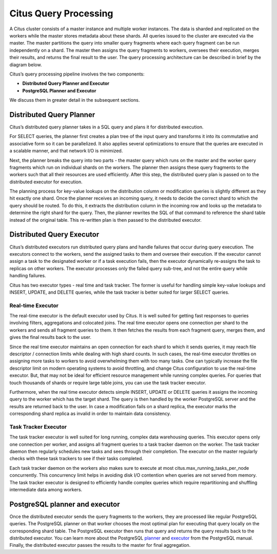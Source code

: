 .. _citus_query_processing:

Citus Query Processing
$$$$$$$$$$$$$$$$$$$$$$$$

A Citus cluster consists of a master instance and multiple worker instances. The data is sharded and replicated on the workers while the master stores metadata about these shards. All queries issued to the cluster are executed via the master. The master partitions the query into smaller query fragments where each query fragment can be run independently on a shard. The master then assigns the query fragments to workers, oversees their execution, merges their results, and returns the final result to the user. The query processing architecture can be described in brief by the diagram below.

.. image:: ../images/citus-high-level-arch.png

Citus’s query processing pipeline involves the two components:

* **Distributed Query Planner and Executor**
* **PostgreSQL Planner and Executor**

We discuss them in greater detail in the subsequent sections.

.. _distributed_query_planner:

Distributed Query Planner
#########################

Citus’s distributed query planner takes in a SQL query and plans it for distributed execution.

For SELECT queries, the planner first creates a plan tree of the input query and transforms it into its commutative and associative form so it can be parallelized. It also applies several optimizations to ensure that the queries are executed in a scalable manner, and that network I/O is minimized.

Next, the planner breaks the query into two parts - the master query which runs on the master and the worker query fragments which run on individual shards on the workers. The planner then assigns these query fragments to the workers such that all their resources are used efficiently. After this step, the distributed query plan is passed on to the distributed executor for execution.

The planning process for key-value lookups on the distribution column or modification queries is slightly different as they hit exactly one shard. Once the planner receives an incoming query, it needs to decide the correct shard to which the query should be routed. To do this, it extracts the distribution column in the incoming row and looks up the metadata to determine the right shard for the query. Then, the planner rewrites the SQL of that command to reference the shard table instead of the original table. This re-written plan is then passed to the distributed executor.

.. _distributed_query_executor:

Distributed Query Executor
##########################

Citus’s distributed executors run distributed query plans and handle failures that occur during query execution. The executors connect to the workers, send the assigned tasks to them and oversee their execution. If the executor cannot assign a task to the designated worker or if a task execution fails, then the executor dynamically re-assigns the task to replicas on other workers. The executor processes only the failed query sub-tree, and not the entire query while handling failures.

Citus has two executor types - real time and task tracker. The former is useful for handling simple key-value lookups and INSERT, UPDATE, and DELETE queries, while the task tracker is better suited for larger SELECT queries.

Real-time Executor
-------------------

The real-time executor is the default executor used by Citus. It is well suited for getting fast responses to queries involving filters, aggregations and colocated joins. The real time executor opens one connection per shard to the workers and sends all fragment queries to them. It then fetches the results from each fragment query, merges them, and gives the final results back to the user.

Since the real time executor maintains an open connection for each shard to which it sends queries, it may reach file descriptor / connection limits while dealing with high shard counts. In such cases, the real-time executor throttles on assigning more tasks to workers to avoid overwhelming them with too many tasks. One can typically increase the file descriptor limit on modern operating systems to avoid throttling, and change Citus configuration to use the real-time executor. But, that may not be ideal for efficient resource management while running complex queries. For queries that touch thousands of shards or require large table joins, you can use the task tracker executor.

Furthermore, when the real time executor detects simple INSERT, UPDATE or DELETE queries it assigns the incoming query to the worker which has the target shard. The query is then handled by the worker PostgreSQL server and the results are returned back to the user. In case a modification fails on a shard replica, the executor marks the corresponding shard replica as invalid in order to maintain data consistency.


Task Tracker Executor
----------------------

The task tracker executor is well suited for long running, complex data warehousing queries. This executor opens only one connection per worker, and assigns all fragment queries to a task tracker daemon on the worker. The task tracker daemon then regularly schedules new tasks and sees through their completion. The executor on the master regularly checks with these task trackers to see if their tasks completed.

Each task tracker daemon on the workers also makes sure to execute at most citus.max_running_tasks_per_node concurrently. This concurrency limit helps in avoiding disk I/O contention when queries are not served from memory. The task tracker executor is designed to efficiently handle complex queries which require repartitioning and shuffling intermediate data among workers.

.. _postgresql_planner_executor:

PostgreSQL planner and executor
################################

Once the distributed executor sends the query fragments to the workers, they are processed like regular PostgreSQL queries. The PostgreSQL planner on that worker chooses the most optimal plan for executing that query locally on the corresponding shard table. The PostgreSQL executor then runs that query and returns the query results back to the distributed executor. You can learn more about the PostgreSQL `planner <http://www.postgresql.org/docs/9.6/static/planner-optimizer.html>`_ and `executor <http://www.postgresql.org/docs/9.6/static/executor.html>`_ from the PostgreSQL manual. Finally, the distributed executor passes the results to the master for final aggregation.
